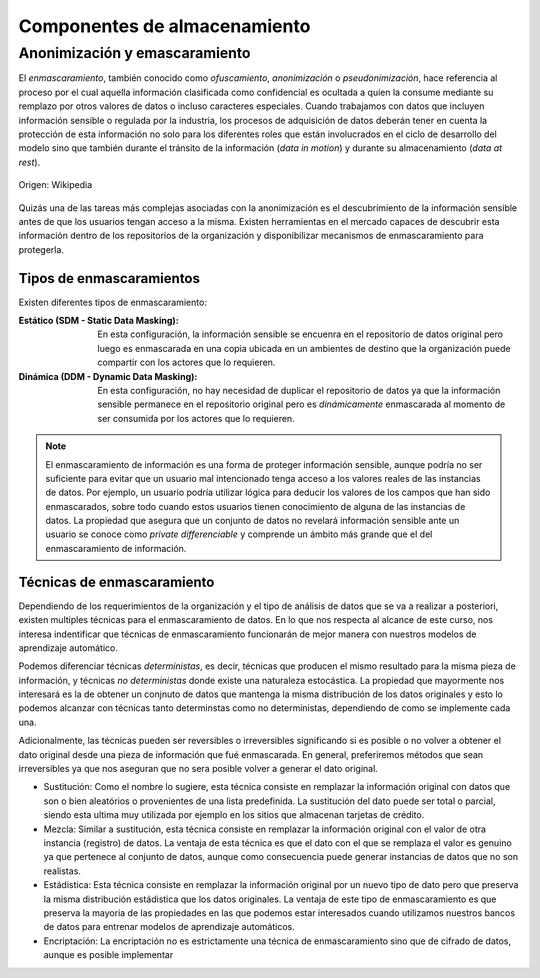 =============================
Componentes de almacenamiento
=============================

Anonimización y emascaramiento
------------------------------
El *enmascaramiento*, también conocido como *ofuscamiento*, *anonimización* o *pseudonimización*, hace referencia al proceso por el cual aquella información clasificada como confidencial es ocultada a quien la consume mediante su remplazo por otros valores de datos o incluso caracteres especiales. Cuando trabajamos con datos que incluyen información sensible o regulada por la industria, los procesos de adquisición de datos deberán tener en cuenta la protección de esta información no solo para los diferentes roles que están involucrados en el ciclo de desarrollo del modelo sino que también durante el tránsito de la información (*data in motion*) y durante su almacenamiento (*data at rest*).

.. figure:: _images/3_states_of_data.jpg
   :alt: Estados de los datos
   :align: center

   Origen: Wikipedia

Quizás una de las tareas más complejas asociadas con la anonimización es el descubrimiento de la información sensible antes de que los usuarios tengan acceso a la misma. Existen herramientas en el mercado capaces de descubrir esta información dentro de los repositorios de la organización y disponibilizar mecanismos de enmascaramiento para protegerla.

Tipos de enmascaramientos
^^^^^^^^^^^^^^^^^^^^^^^^^

Existen diferentes tipos de enmascaramiento:

:Estático (SDM - Static Data Masking): En esta configuración, la información sensible se encuenra en el repositorio de datos original pero luego es enmascarada en una copia ubicada en un ambientes de destino que la organización puede compartir con los actores que lo requieren.
:Dinámica (DDM - Dynamic Data Masking): En esta configuración, no hay necesidad de duplicar el repositorio de datos ya que la información sensible permanece en el repositorio original pero es *dinámicamente* enmascarada al momento de ser consumida por los actores que lo requieren.

.. note:: El enmascaramiento de información es una forma de proteger información sensible, aunque podría no ser suficiente para evitar que un usuario mal intencionado tenga acceso a los valores reales de las instancias de datos. Por ejemplo, un usuario podría utilizar lógica para deducir los valores de los campos que han sido enmascarados, sobre todo cuando estos usuarios tienen conocimiento de alguna de las instancias de datos. La propiedad que asegura que un conjunto de datos no revelará información sensible ante un usuario se conoce como `private differenciable` y comprende un ámbito más grande que el del enmascaramiento de información.

Técnicas de enmascaramiento
^^^^^^^^^^^^^^^^^^^^^^^^^^^

Dependiendo de los requerimientos de la organización y el tipo de análisis de datos que se va a realizar a posteriori, existen multiples técnicas para el enmascaramiento de datos. En lo que nos respecta al alcance de este curso, nos interesa indentificar que técnicas de enmascaramiento funcionarán de mejor manera con nuestros modelos de aprendizaje automático.

Podemos diferenciar técnicas *deterministas*, es decir, técnicas que producen el mismo resultado para la misma pieza de información, y técnicas *no deterministas* donde existe una naturaleza estocástica. La propiedad que mayormente nos interesará es la de obtener un conjnuto de datos que mantenga la misma distribución de los datos originales y esto lo podemos alcanzar con técnicas tanto determinstas como no deterministas, dependiendo de como se implemente cada una.

Adicionalmente, las técnicas pueden ser reversibles o irreversibles significando si es posible o no volver a obtener el dato original desde una pieza de información que fué enmascarada. En general, preferiremos métodos que sean irreversibles ya que nos aseguran que no sera posible volver a generar el dato original.

* Sustitución: Como el nombre lo sugiere, esta técnica consiste en remplazar la información original con datos que son o bien aleatórios o provenientes de una lista predefinida. La sustitución del dato puede ser total o parcial, siendo esta ultima muy utilizada por ejemplo en los sitios que almacenan tarjetas de crédito.
* Mezcla: Similar a sustitución, esta técnica consiste en remplazar la información original con el valor de otra instancia (registro) de datos. La ventaja de esta técnica es que el dato con el que se remplaza el valor es genuino ya que pertenece al conjunto de datos, aunque como consecuencia puede generar instancias de datos que no son realistas.
* Estádistica: Esta técnica consiste en remplazar la información original por un nuevo tipo de dato pero que preserva la misma distribución estádistica que los datos originales. La ventaja de este tipo de enmascaramiento es que preserva la mayoria de las propiedades en las que podemos estar interesados cuando utilizamos nuestros bancos de datos para entrenar modelos de aprendizaje automáticos.
* Encriptación: La encriptación no es estrictamente una técnica de enmascaramiento sino que de cifrado de datos, aunque es posible implementar 